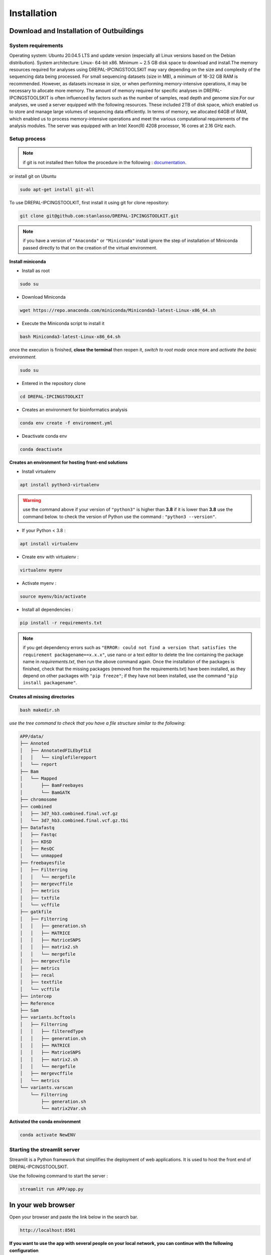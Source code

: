 Installation
=============

.. _Download:

Download and Installation of Outbuildings
------------------------------------------
System requirements
~~~~~~~~~~~~~~~~~~~~

Operating system: Ubuntu 20.04.5 LTS and update version (especially all Linux versions based on the Debian distribution).
System architecture: Linux- 64-bit x86.
Minimum ~ 2.5 GB disk space to download and install.The memory resources required for analyses using DREPAL-IPCINGSTOOLSKIT may vary depending on the size and complexity of the sequencing data being processed. For small sequencing datasets (size in MB), a minimum of 16-32 GB RAM is recommended. However, as datasets increase in size, or when performing memory-intensive operations, it may be necessary to allocate more memory. The amount of memory required for specific analyses in DREPAL-IPCINGSTOOLSKIT is often influenced by factors such as the number of samples, read depth and genome size.For our analyses, we used a server equipped with the following resources. These included 2TB of disk space, which enabled us to store and manage large volumes of sequencing data efficiently. In terms of memory, we allocated 64GB of RAM, which enabled us to process memory-intensive operations and meet the various computational requirements of the analysis modules. The server was equipped with an Intel Xeon(R) 4208 processor, 16 cores at 2.16 GHz each.  

Setup process
~~~~~~~~~~~~~~

.. note::

   if git is not installed then follow the procedure in the following : `documentation
   <https://github.com/git-guides/install-git>`_.

or install git on Ubuntu

.. code-block:: console

   sudo apt-get install git-all

To use DREPAL-IPCINGSTOOLKIT, first install it using git for clone repository:

.. code-block:: console

   git clone git@github.com:stanlasso/DREPAL-IPCINGSTOOLKIT.git
   

.. note::

   if you have a version of ``"Anaconda"`` or ``"Miniconda"`` install ignore the step of installation of Miniconda passed directly to that on the creation of the virtual environment.
   

**Install miniconda**

- Install as root
.. code-block:: console

   sudo su
   
- Download Miniconda
.. code-block:: console

   wget https://repo.anaconda.com/miniconda/Miniconda3-latest-Linux-x86_64.sh


- Execute the Miniconda script to install it
.. code-block:: console

   bash Miniconda3-latest-Linux-x86_64.sh
   
once the execution is finished, **close the terminal** then reopen it, *switch to root mode* once more and *activate the basic environment*.

.. code-block:: console

   sudo su

- Entered in the repository clone

.. code-block:: console

   cd DREPAL-IPCINGSTOOLKIT


- Creates an environment for bioinformatics analysis 

.. code-block:: console

   conda env create -f environment.yml
   

- Deactivate conda env

.. code-block:: console

   conda deactivate
   
**Creates an environment for hosting front-end solutions**


* Install virtualenv 
  
.. code-block:: console

   apt install python3-virtualenv
   
.. warning::
   use the command above if your version of ``"python3"`` is higher than **3.8** if it is lower than **3.8** use the command below. 
   to check the version of Python use the command : 
   ``"python3 --version"``.
   

* If your Python < 3.8 : 
  
.. code-block:: console

   apt install virtualenv
  

* Create env with virtualenv : 

.. code-block:: console

   virtualenv myenv

* Activate myenv : 
 
.. code-block:: console

   source myenv/bin/activate

* Install all dependencies : 

.. code-block:: console

   pip install -r requirements.txt
   
   
.. note::
   if you get dependency errors such as ``"ERROR: could not find a version that satisfies the requirement packagename==x.x.x"``, use nano or a text editor to        delete the line containing the package name in *requirements.txt*, then run the above command again. Once the installation of the packages is finished, check     that the missing packages (removed from the requirements.txt) have been installed, as they depend on other packages with ``"pip freeze"``; if they have not been   installed, use the command ``"pip install packagename"``.


**Creates all missing directories**

.. code-block:: console

   bash makedir.sh

*use the tree command to check that you have a file structure similar to the following:*

.. code-block:: console

    APP/data/
    ├── Annoted
    │   ├── AnnotatedFILEbyFILE
    │   │   └── singlefilerepport
    │   └── report
    ├── Bam
    │   └── Mapped
    │       ├── BamFreebayes
    │       └── BamGATK
    ├── chromosome
    ├── combined
    │   ├── 3d7_hb3.combined.final.vcf.gz
    │   └── 3d7_hb3.combined.final.vcf.gz.tbi
    ├── Datafastq
    │   ├── Fastqc
    │   ├── KDSD
    │   ├── ResQC
    │   └── unmapped
    ├── freebayesfile
    │   ├── Filterring
    │   │   └── mergefile
    │   ├── mergevcffile
    │   ├── metrics
    │   ├── txtfile
    │   └── vcffile
    ├── gatkfile
    │   ├── Filterring
    │   │   ├── generation.sh
    │   │   ├── MATRICE
    │   │   ├── MatriceSNPS
    │   │   ├── matrix2.sh
    │   │   └── mergefile
    │   ├── mergevcfile
    │   ├── metrics
    │   ├── recal
    │   ├── textfile
    │   └── vcffile
    ├── intercep
    ├── Reference
    ├── Sam
    ├── variants.bcftools
    │   ├── Filterring
    │   │   ├── filteredType
    │   │   ├── generation.sh
    │   │   ├── MATRICE
    │   │   ├── MatriceSNPS
    │   │   ├── matrix2.sh
    │   │   └── mergefile
    │   ├── mergevcffile
    │   └── metrics
    └── variants.varscan
        └── Filterring
            ├── generation.sh
            └── matrix2Var.sh



**Activated the conda environment**

.. code-block:: console

   conda activate NewENV



Starting the streamlit server
~~~~~~~~~~~~~~~~~~~~~~~~~~~~~~

Streamlit is a Python framework that simplifies the deployment of web applications. It is used to host the front end of DREPAL-IPCINGSTOOLSKIT.

Use the following command to start the server :

.. code-block:: console

   streamlit run APP/app.py


.. _Browser:

In your web browser
-------------------

Open your browser and paste the link below in the search bar.

.. code-block:: console

   http://localhost:8501
   
.. note::
**If you want to use the app with several people on your local network, you can continue with the following configuration**

Deploy DREPAL-IPCINGSTOOLSKIT for many users
~~~~~~~~~~~~~~~~~~~~~~~~~~~~~~~~~~~~~~~~~~~~~

- example of a schema for deploying DREPAL-IPCINGSTOOLSKIT on a local network :

.. image:: Images/Group10.png


- Step 1 : Creates many instances

creates several instances of DREPAL-IPCINGSTOOLSKIT on your server *(duplicate and rename)* example for three instances:
``"DREPAL-IPCINGSTOOLSKIT8501"`` ``"DREPAL-IPCINGSTOOLSKIT8502"`` and ``"DREPAL-IPCINGSTOOLSKIT8503"``. 8501.8502 and 8503 will be the ports allocated to these different instances.

- Step 2 : Assign a unique port to each instances

change the default port in the ``"DREPAL-IPCINGSTOOLSKIT/.streamlit/config.toml"`` file ``"(serverPort = 8501)"`` to the port you choose for the instance you are configuring.

- Step 3 : Create SFTP server on your server

   - Instal ssh
.. code-block:: console
   sudo apt install ssh

   - Enable and Start ssh 
.. code-block:: console
   sudo systemctl enable ssh
   sudo systemctl start ssh
   
   - check that your ssh is activated
.. code-block:: console
   sudo systemctl status ssh

   - Create sftp group
.. code-block:: console
   sudo addgroup sftp
 
   - Create sftp user for each instance : example for user 1
.. code-block:: console
   sudo adduser sftpclient1

.. note::
the number of instances of DREPAL-IPCINGSTOOLSKIT must be identical to the number of users to be created.As in the example above, if ``"sftpclient1"`` is the first user, the next users will be ``"sftpclient2"``, ... ``"sftpclientn"`` or n is the last user.This will apply to future orders :

   - Add users to the sftp group : example for user 1
.. code-block:: console
   sudo usermod -a -G sftp sftpclient1
   
   
   - Create the access directory for each user  : example for user 1
.. code-block:: console
   sudo mkdir -p /var/sftp/User1/Upload
   sudo chown root:root /var/sftp/User1
   sudo chmod 755 /var/sftp/User1
   sudo chown sftpclient1:sftpclient1 /var/sftp/User1/Upload
   
   - Open the ssh configuration file and add the following lines for each user created : example for user 1
.. code-block:: console
   sudo nano /etc/ssh/sshd_config
   
   - Paste the following lines at the end of the configuration file : example for user 1
.. code-block:: console
   Match User sftpclient1
          ChrootDirectory /var/sftp/User1
          X11Forwarding no
          AllowTcpForwarding no
          PermitTTY no
          ForceCommand internal-sftp

   - Restart your ssh :
.. code-block:: console
   sudo systemctl restart ssh
   
- Step 4 : Run app :
   - Our  LAN (Local Area Network) for the test
.. image:: Images/DiaglocalNet.png
